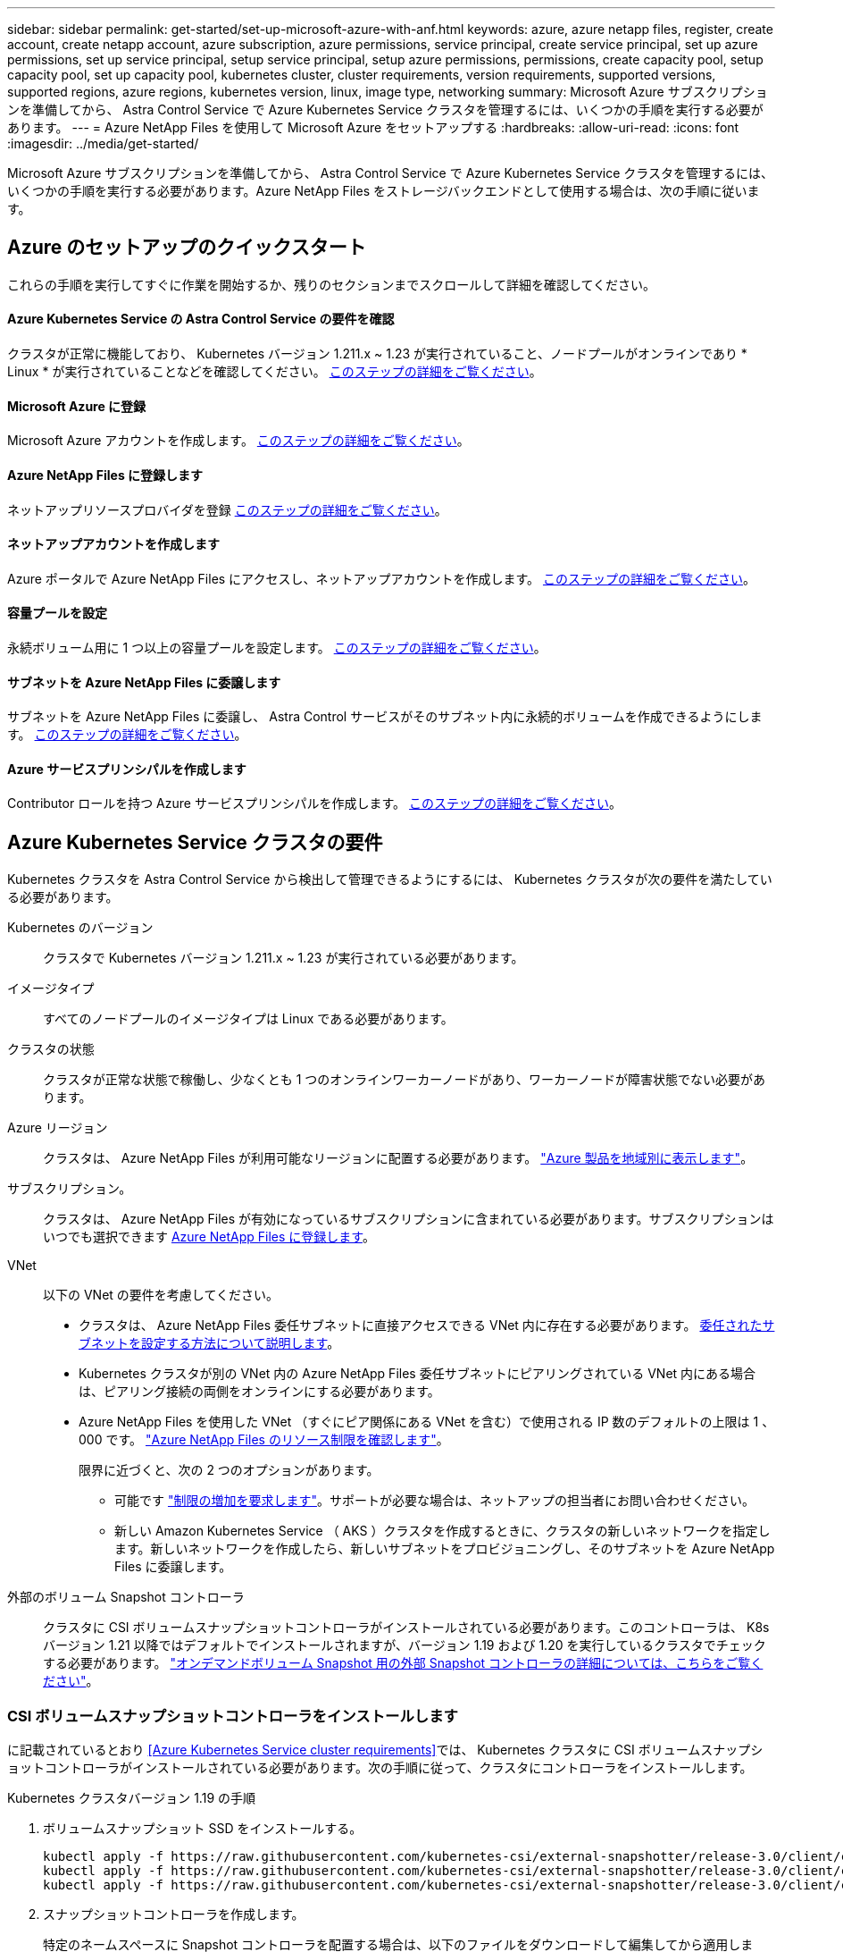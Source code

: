 ---
sidebar: sidebar 
permalink: get-started/set-up-microsoft-azure-with-anf.html 
keywords: azure, azure netapp files, register, create account, create netapp account, azure subscription, azure permissions, service principal, create service principal, set up azure permissions, set up service principal, setup service principal, setup azure permissions, permissions, create capacity pool, setup capacity pool, set up capacity pool, kubernetes cluster, cluster requirements, version requirements, supported versions, supported regions, azure regions, kubernetes version, linux, image type, networking 
summary: Microsoft Azure サブスクリプションを準備してから、 Astra Control Service で Azure Kubernetes Service クラスタを管理するには、いくつかの手順を実行する必要があります。 
---
= Azure NetApp Files を使用して Microsoft Azure をセットアップする
:hardbreaks:
:allow-uri-read: 
:icons: font
:imagesdir: ../media/get-started/


Microsoft Azure サブスクリプションを準備してから、 Astra Control Service で Azure Kubernetes Service クラスタを管理するには、いくつかの手順を実行する必要があります。Azure NetApp Files をストレージバックエンドとして使用する場合は、次の手順に従います。



== Azure のセットアップのクイックスタート

これらの手順を実行してすぐに作業を開始するか、残りのセクションまでスクロールして詳細を確認してください。



==== Azure Kubernetes Service の Astra Control Service の要件を確認

[role="quick-margin-para"]
クラスタが正常に機能しており、 Kubernetes バージョン 1.211.x ~ 1.23 が実行されていること、ノードプールがオンラインであり * Linux * が実行されていることなどを確認してください。 <<Azure Kubernetes Service cluster requirements,このステップの詳細をご覧ください>>。



==== Microsoft Azure に登録

[role="quick-margin-para"]
Microsoft Azure アカウントを作成します。 <<Sign up for Microsoft Azure,このステップの詳細をご覧ください>>。



==== Azure NetApp Files に登録します

[role="quick-margin-para"]
ネットアップリソースプロバイダを登録 <<Register for Azure NetApp Files,このステップの詳細をご覧ください>>。



==== ネットアップアカウントを作成します

[role="quick-margin-para"]
Azure ポータルで Azure NetApp Files にアクセスし、ネットアップアカウントを作成します。 <<Create a NetApp account,このステップの詳細をご覧ください>>。



==== 容量プールを設定

[role="quick-margin-para"]
永続ボリューム用に 1 つ以上の容量プールを設定します。 <<Set up a capacity pool,このステップの詳細をご覧ください>>。



==== サブネットを Azure NetApp Files に委譲します

[role="quick-margin-para"]
サブネットを Azure NetApp Files に委譲し、 Astra Control サービスがそのサブネット内に永続的ボリュームを作成できるようにします。 <<Delegate a subnet to Azure NetApp Files,このステップの詳細をご覧ください>>。



==== Azure サービスプリンシパルを作成します

[role="quick-margin-para"]
Contributor ロールを持つ Azure サービスプリンシパルを作成します。 <<Create an Azure service principal,このステップの詳細をご覧ください>>。



== Azure Kubernetes Service クラスタの要件

Kubernetes クラスタを Astra Control Service から検出して管理できるようにするには、 Kubernetes クラスタが次の要件を満たしている必要があります。

Kubernetes のバージョン:: クラスタで Kubernetes バージョン 1.211.x ~ 1.23 が実行されている必要があります。
イメージタイプ:: すべてのノードプールのイメージタイプは Linux である必要があります。
クラスタの状態:: クラスタが正常な状態で稼働し、少なくとも 1 つのオンラインワーカーノードがあり、ワーカーノードが障害状態でない必要があります。
Azure リージョン:: クラスタは、 Azure NetApp Files が利用可能なリージョンに配置する必要があります。 https://azure.microsoft.com/en-us/global-infrastructure/services/?products=netapp["Azure 製品を地域別に表示します"^]。
サブスクリプション。:: クラスタは、 Azure NetApp Files が有効になっているサブスクリプションに含まれている必要があります。サブスクリプションはいつでも選択できます <<Register for Azure NetApp Files,Azure NetApp Files に登録します>>。
VNet:: 以下の VNet の要件を考慮してください。
+
--
* クラスタは、 Azure NetApp Files 委任サブネットに直接アクセスできる VNet 内に存在する必要があります。 <<Delegate a subnet to Azure NetApp Files,委任されたサブネットを設定する方法について説明します>>。
* Kubernetes クラスタが別の VNet 内の Azure NetApp Files 委任サブネットにピアリングされている VNet 内にある場合は、ピアリング接続の両側をオンラインにする必要があります。
* Azure NetApp Files を使用した VNet （すぐにピア関係にある VNet を含む）で使用される IP 数のデフォルトの上限は 1 、 000 です。 https://docs.microsoft.com/en-us/azure/azure-netapp-files/azure-netapp-files-resource-limits["Azure NetApp Files のリソース制限を確認します"^]。
+
限界に近づくと、次の 2 つのオプションがあります。

+
** 可能です https://docs.microsoft.com/en-us/azure/azure-netapp-files/azure-netapp-files-resource-limits#request-limit-increase-["制限の増加を要求します"^]。サポートが必要な場合は、ネットアップの担当者にお問い合わせください。
** 新しい Amazon Kubernetes Service （ AKS ）クラスタを作成するときに、クラスタの新しいネットワークを指定します。新しいネットワークを作成したら、新しいサブネットをプロビジョニングし、そのサブネットを Azure NetApp Files に委譲します。




--


外部のボリューム Snapshot コントローラ:: クラスタに CSI ボリュームスナップショットコントローラがインストールされている必要があります。このコントローラは、 K8s バージョン 1.21 以降ではデフォルトでインストールされますが、バージョン 1.19 および 1.20 を実行しているクラスタでチェックする必要があります。 https://docs.netapp.com/us-en/trident/trident-use/vol-snapshots.html["オンデマンドボリューム Snapshot 用の外部 Snapshot コントローラの詳細については、こちらをご覧ください"^]。




=== CSI ボリュームスナップショットコントローラをインストールします

に記載されているとおり <<Azure Kubernetes Service cluster requirements>>では、 Kubernetes クラスタに CSI ボリュームスナップショットコントローラがインストールされている必要があります。次の手順に従って、クラスタにコントローラをインストールします。

.Kubernetes クラスタバージョン 1.19 の手順
. ボリュームスナップショット SSD をインストールする。
+
[source, kubectl]
----
kubectl apply -f https://raw.githubusercontent.com/kubernetes-csi/external-snapshotter/release-3.0/client/config/crd/snapshot.storage.k8s.io_volumesnapshotclasses.yaml
kubectl apply -f https://raw.githubusercontent.com/kubernetes-csi/external-snapshotter/release-3.0/client/config/crd/snapshot.storage.k8s.io_volumesnapshotcontents.yaml
kubectl apply -f https://raw.githubusercontent.com/kubernetes-csi/external-snapshotter/release-3.0/client/config/crd/snapshot.storage.k8s.io_volumesnapshots.yaml
----
. スナップショットコントローラを作成します。
+
特定のネームスペースに Snapshot コントローラを配置する場合は、以下のファイルをダウンロードして編集してから適用します。

+
[source, kubectl]
----
kubectl apply -f https://raw.githubusercontent.com/kubernetes-csi/external-snapshotter/release-3.0/deploy/kubernetes/snapshot-controller/rbac-snapshot-controller.yaml
kubectl apply -f https://raw.githubusercontent.com/kubernetes-csi/external-snapshotter/release-3.0/deploy/kubernetes/snapshot-controller/setup-snapshot-controller.yaml
----


.K8s バージョン 1.20 の手順
. ボリュームスナップショット SSD をインストールする。
+
[source, kubectl]
----
kubectl apply -f https://raw.githubusercontent.com/kubernetes-csi/external-snapshotter/v4.0.0/client/config/crd/snapshot.storage.k8s.io_volumesnapshotclasses.yaml
kubectl apply -f https://raw.githubusercontent.com/kubernetes-csi/external-snapshotter/v4.0.0/client/config/crd/snapshot.storage.k8s.io_volumesnapshotcontents.yaml
kubectl apply -f https://raw.githubusercontent.com/kubernetes-csi/external-snapshotter/v4.0.0/client/config/crd/snapshot.storage.k8s.io_volumesnapshots.yaml
----
. スナップショットコントローラを作成します。
+
特定のネームスペースに Snapshot コントローラを配置する場合は、以下のファイルをダウンロードして編集してから適用します。

+
[source, kubectl]
----
kubectl apply -f https://raw.githubusercontent.com/kubernetes-csi/external-snapshotter/v4.0.0/deploy/kubernetes/snapshot-controller/rbac-snapshot-controller.yaml
kubectl apply -f https://raw.githubusercontent.com/kubernetes-csi/external-snapshotter/v4.0.0/deploy/kubernetes/snapshot-controller/setup-snapshot-controller.yaml
----




== Microsoft Azure に登録

Microsoft Azure アカウントをお持ちでない場合は、まず Microsoft Azure にサインアップします。

.手順
. にアクセスします https://azure.microsoft.com/en-us/free/["Azure サブスクリプションページ"^] をクリックして Azure サービスに登録してください。
. プランを選択し、指示に従ってサブスクリプションを完了します。




== Azure NetApp Files に登録します

ネットアップリソースプロバイダを登録すると、 Azure NetApp Files にアクセスできます。

.手順
. Azure ポータルにログインします。
. https://docs.microsoft.com/en-us/azure/azure-netapp-files/azure-netapp-files-register["Azure NetApp Files のドキュメントに従って、ネットアップリソースプロバイダを登録してください"^]。




== ネットアップアカウントを作成します

Azure NetApp Files でネットアップアカウントを作成します。

.ステップ
. https://docs.microsoft.com/en-us/azure/azure-netapp-files/azure-netapp-files-create-netapp-account["Azure NetApp Files のドキュメントに従って、 Azure ポータルからネットアップアカウントを作成します"^]。




== 容量プールをセットアップする

Astra Control Service が容量プールに永続的ボリュームをプロビジョニングできるようにするには、 1 つ以上の容量プールが必要です。Astra Control Service では、容量プールを作成しない。

Kubernetes アプリケーション用の容量プールを設定する際には、次の点を考慮してください。

* 容量プールは、 AKS クラスタが Astra Control Service で管理される同じ Azure リージョンに作成する必要があります。
* 容量プールには、 Ultra 、 Premium 、または Standard のいずれかのサービスレベルを指定できます。これらのサービスレベルはそれぞれ、パフォーマンスのニーズに合わせて設計されています。Astra Control Service は、 3 つすべてをサポートします。
+
Kubernetes クラスタで使用するサービスレベルごとに容量プールを設定する必要があります。

+
link:../learn/azure-storage.html["Azure NetApp Files のサービスレベルの詳細については、こちらをご覧ください"]。

* Astra Control Service で保護するアプリケーションの容量プールを作成する前に、それらのアプリケーションに必要なパフォーマンスと容量を選択します。
+
適切な容量をプロビジョニングすることで、ユーザは必要に応じて永続ボリュームを作成できるようになります。容量を使用できない場合は、永続ボリュームをプロビジョニングできません。

* Azure NetApp Files 容量プールでは、手動または自動の QoS タイプを使用できます。Astra Control Service は、自動 QoS 容量プールをサポートします。手動の QoS 容量プールはサポートされません。


.ステップ
. https://docs.microsoft.com/en-us/azure/azure-netapp-files/azure-netapp-files-set-up-capacity-pool["Azure NetApp Files のドキュメントに従って、自動 QoS 容量プールを設定します"^]。




== サブネットを Azure NetApp Files に委譲します

サブネットを Azure NetApp Files に委譲し、 Astra Control Service がそのサブネット内に永続的ボリュームを作成できるようにする必要があります。Azure NetApp Files を使用すると、 VNet 内の委譲されたサブネットを 1 つだけ設定できます。

ピア VNet を使用している場合は、ピアリング接続の両側がオンラインである必要があります。 Kubernetes クラスタが配置されている VNet と、 Azure NetApp Files 委任サブネットが設定された VNet です。

.ステップ
. https://docs.microsoft.com/en-us/azure/azure-netapp-files/azure-netapp-files-delegate-subnet["Azure NetApp Files のドキュメントに従って、サブネットを Azure NetApp Files に委譲します"^]。


10 分ほど待ってから、委任されたサブネットで実行されているクラスタを検出します。



== Azure サービスプリンシパルを作成します

Astra Control Service には、 Contributor ロールを割り当てられた Azure サービスプリンシパルが必要です。Astra Control Service では、このサービスプリンシパルを使用して、 Kubernetes アプリケーションデータの管理をお客様に代わって容易にします。

サービスプリンシパルは、アプリケーション、サービス、およびツールで使用するために特別に作成される ID です。サービスプリンシパルにロールを割り当てると、 Azure の特定のリソースへのアクセスが制限されます。

Azure CLI を使用してサービスプリンシパルを作成するには、次の手順に従います。出力は JSON ファイルに保存し、後で Astra Control Service に提供する必要があります。 https://docs.microsoft.com/en-us/cli/azure/create-an-azure-service-principal-azure-cli["CLI の使用の詳細については、 Azure のドキュメントを参照してください"^]。

次の手順では、サービスプリンシパルを作成する権限があり、 Microsoft Azure SDK （ AZ コマンド）がマシンにインストールされていることを前提としています。

.要件
* サービスプリンシパルは、通常の認証を使用する必要があります。証明書はサポートされていません。
* サービスプリンシパルに、 Azure サブスクリプションへの寄稿者または所有者のアクセス権が付与されている必要があります。
* スコープ用に選択するサブスクリプションまたはリソースグループには、 AKS クラスタと Azure NetApp Files アカウントが含まれている必要があります。


.手順
. AKS クラスタが存在するサブスクリプションとテナント ID を特定します（これは Astra Control Service で管理するクラスタです）。
+
[source, azureCLI]
----
az configure --list-defaults
az account list --output table
----
. サブスクリプション全体を使用するかリソースグループを使用するかに応じて、次のいずれかの操作を行います。
+
** サービスプリンシパルを作成し、 Contributor ロールを割り当て、クラスタが存在するサブスクリプション全体にスコープを指定します。
+
[source, azurecli]
----
az ad sp create-for-rbac --name service-principal-name --role contributor --scopes /subscriptions/SUBSCRIPTION-ID
----
** サービスプリンシパルを作成し、 Contributor ロールを割り当て、クラスタが存在するリソースグループを指定します。
+
[source, azurecli]
----
az ad sp create-for-rbac --name service-principal-name --role contributor --scopes /subscriptions/SUBSCRIPTION-ID/resourceGroups/RESOURCE-GROUP-ID
----


. 作成された Azure CLI 出力は JSON ファイルとして保存します。
+
Astra Control Service が AKS クラスタを検出し、 Kubernetes のデータ管理処理を管理できるように、このファイルを指定する必要があります。 link:../use/manage-credentials.html["Astra Control Service での資格情報の管理について説明します"]。

. オプション： JSON ファイルにサブスクリプション ID を追加し、ファイルを選択すると Astra Control Service によって自動的に ID が入力されるようにします。
+
それ以外の場合は、表示されたときに Astra Control Service でサブスクリプション ID を入力する必要があります。

+
* 例 *

+
[source, JSON]
----
{
  "appId": "0db3929a-bfb0-4c93-baee-aaf8",
  "displayName": "sp-example-dev-sandbox",
  "name": "http://sp-example-dev-sandbox",
  "password": "mypassword",
  "tenant": "011cdf6c-7512-4805-aaf8-7721afd8ca37",
  "subscriptionId": "99ce999a-8c99-99d9-a9d9-99cce99f99ad"
}
----
. オプション：サービスプリンシパルをテストします。サービスプリンシパルで使用するスコープに応じて、次のコマンド例を選択します。
+
.サブスクリプションの範囲
[source, azurecli]
----
az login --service-principal --username APP-ID-SERVICEPRINCIPAL --password PASSWORD --tenant TENANT-ID
az group list --subscription SUBSCRIPTION-ID
az aks list --subscription SUBSCRIPTION-ID
az storage container list --subscription SUBSCRIPTION-ID
----
+
.リソースグループのスコープ
[source, azurecli]
----
az login --service-principal --username APP-ID-SERVICEPRINCIPAL --password PASSWORD --tenant TENANT-ID
az aks list --subscription SUBSCRIPTION-ID --resource-group RESOURCE-GROUP-ID
----

